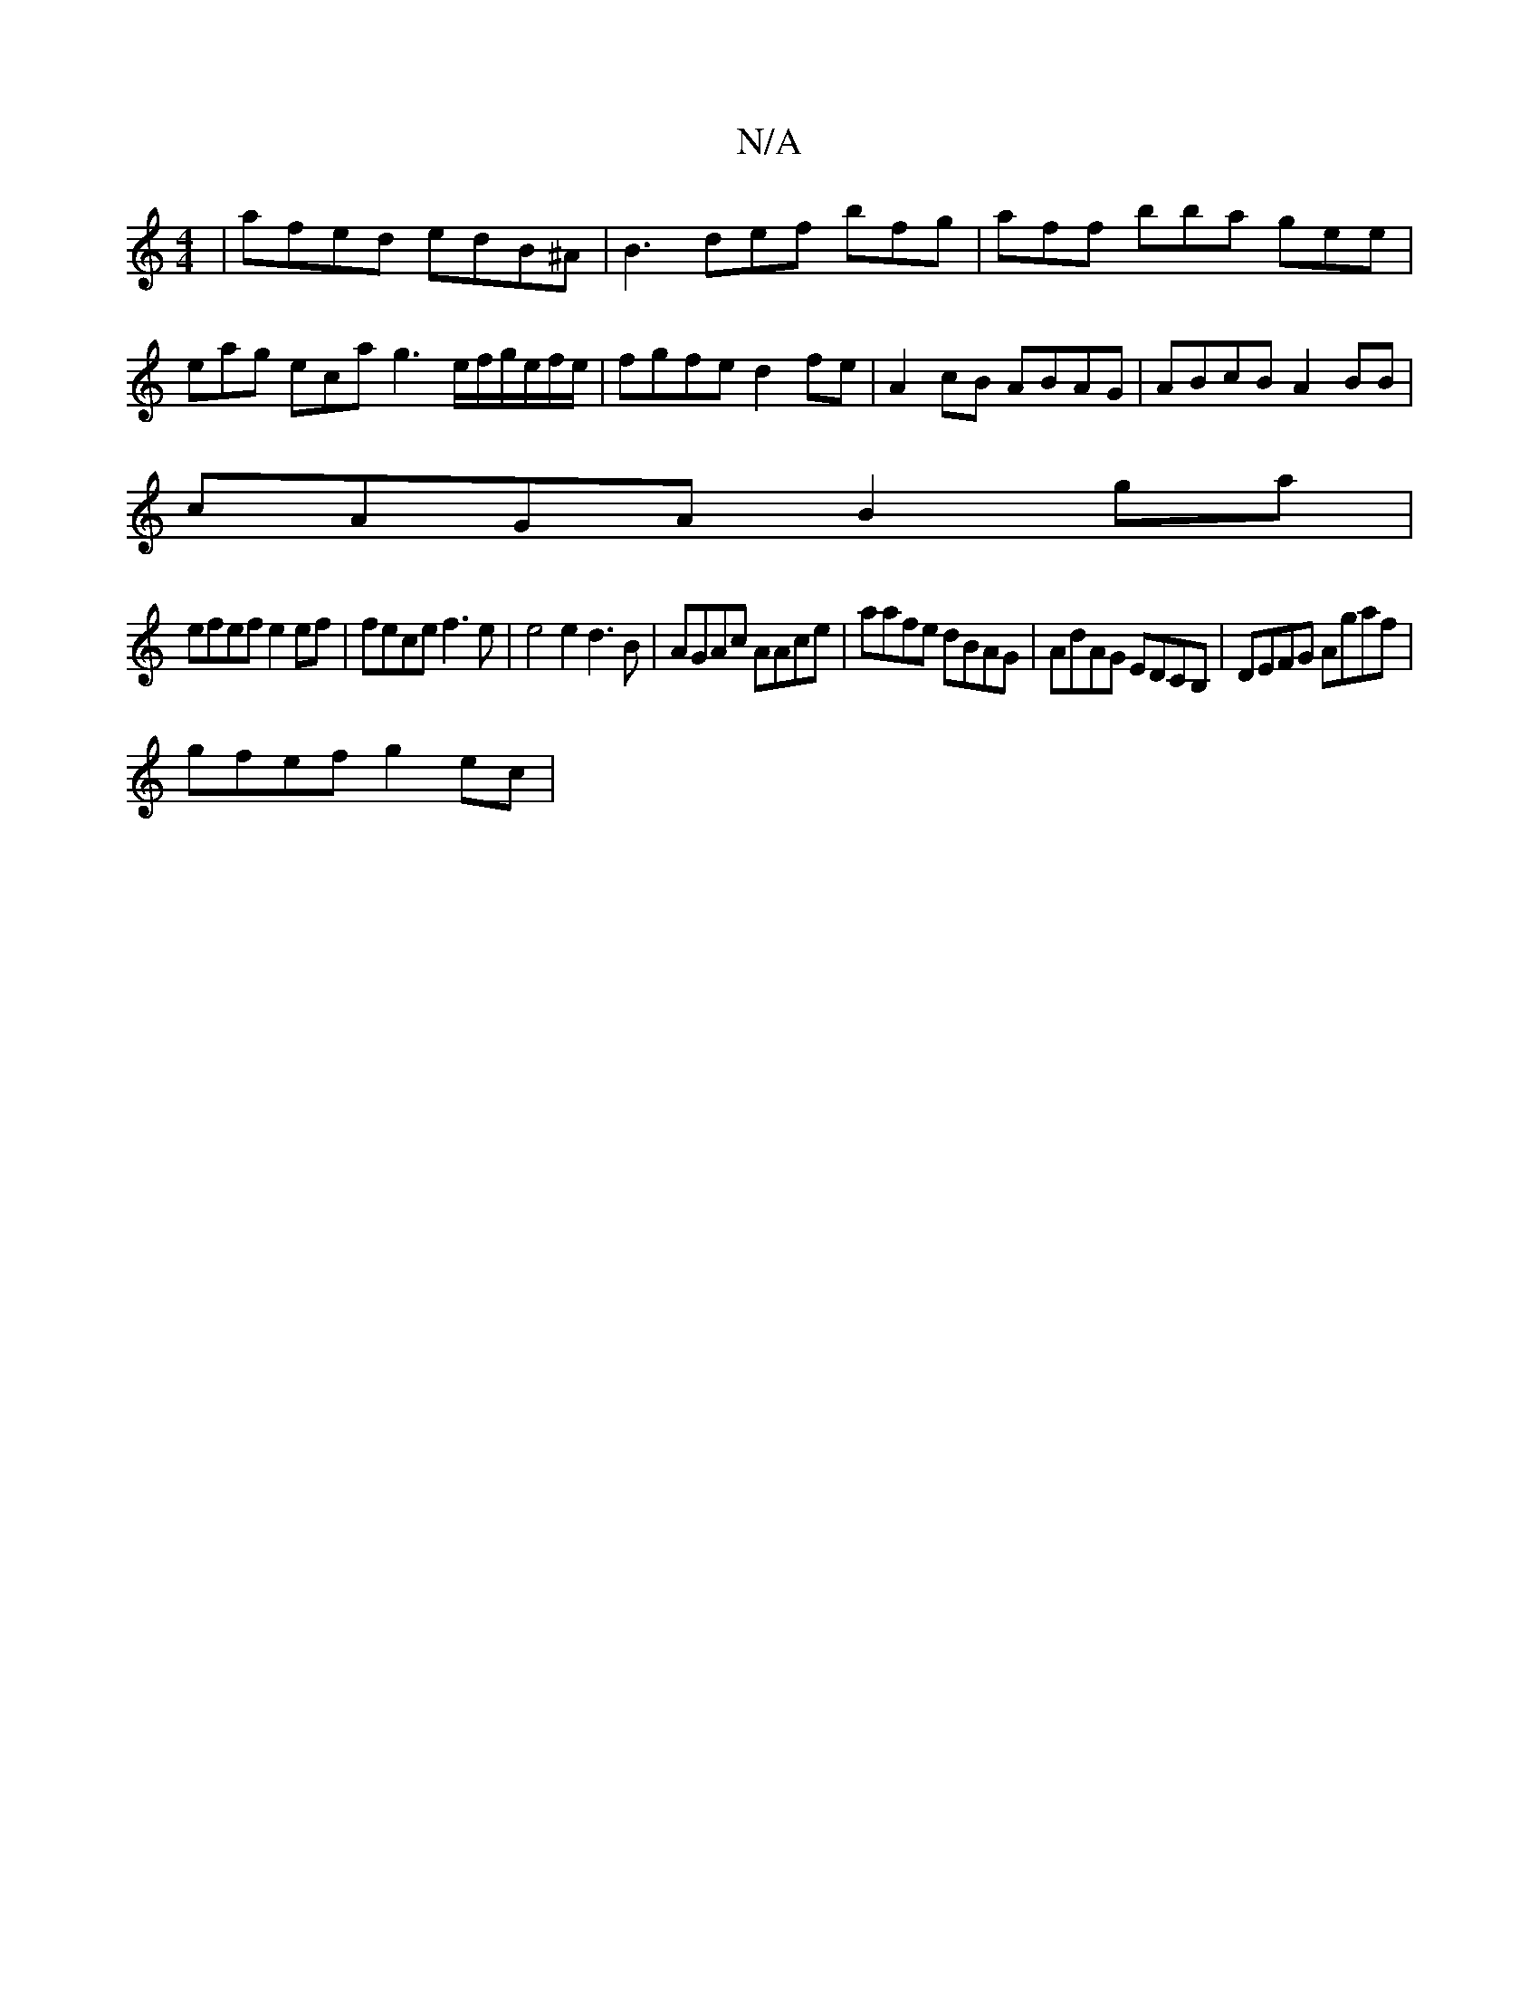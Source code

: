 X:1
T:N/A
M:4/4
R:N/A
K:Cmajor
 | afed edB^A | B3 def bfg | aff bba gee | eag eca g3 e/f/g/e/f/e/|fgfe d2fe|A2cB ABAG|ABcB A2BB|
cAGA B2 ga|
efef e2 ef| fece f3e | e4 e2 d3 B|AGAc AAce|aafe dBAG|AdAG EDCB,| DEFG Agaf |
gfef g2 ec |